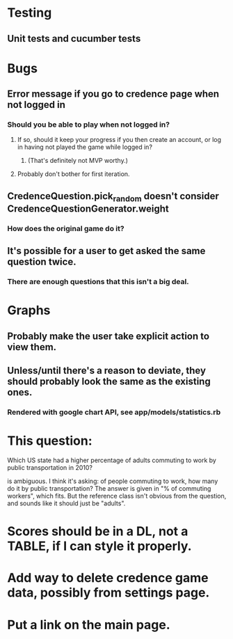 * Testing
** Unit tests and cucumber tests

* Bugs
** Error message if you go to credence page when not logged in
*** Should you be able to play when not logged in?
**** If so, should it keep your progress if you then create an account, or log in having not played the game while logged in?
***** (That's definitely not MVP worthy.)
**** Probably don't bother for first iteration.
** CredenceQuestion.pick_random doesn't consider CredenceQuestionGenerator.weight
*** How does the original game do it?
** It's possible for a user to get asked the same question twice.
*** There are enough questions that this isn't a big deal.

* Graphs
** Probably make the user take explicit action to view them.
** Unless/until there's a reason to deviate, they should probably look the same as the existing ones.
*** Rendered with google chart API, see app/models/statistics.rb

* This question:

	Which US state had a higher percentage of adults commuting to work by public transportation in 2010?

is ambiguous. I think it's asking: of people commuting to work, how many do it by public transportation? The answer is given in "% of commuting workers", which fits. But the reference class isn't obvious from the question, and sounds like it should just be "adults".

* Scores should be in a DL, not a TABLE, if I can style it properly.

* Add way to delete credence game data, possibly from settings page.

* Put a link on the main page.
